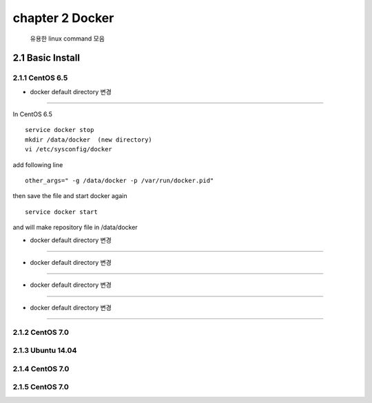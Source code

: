 chapter 2  Docker
===================================

   유용한 linux command 모음



2.1 Basic Install
------------------------

2.1.1 CentOS 6.5
~~~~~~~~~~~~~~~~~~~~~~~~~~~~~


* docker default directory 변경
~~~~~~~~~~~~~~~~~~~~~~~~~~~~~~~~

In CentOS 6.5

::

    service docker stop
    mkdir /data/docker  (new directory)
    vi /etc/sysconfig/docker

add following line

::

    other_args=" -g /data/docker -p /var/run/docker.pid"

then save the file and start docker again

::

    service docker start


and will make repository file in /data/docker

* docker default directory 변경
~~~~~~~~~~~~~~~~~~~~~~~~~~~~~~~~


* docker default directory 변경
~~~~~~~~~~~~~~~~~~~~~~~~~~~~~~~~


* docker default directory 변경
~~~~~~~~~~~~~~~~~~~~~~~~~~~~~~~~


* docker default directory 변경
~~~~~~~~~~~~~~~~~~~~~~~~~~~~~~~~












2.1.2 CentOS 7.0
~~~~~~~~~~~~~~~~~~~~~~~~~~~~~



2.1.3 Ubuntu 14.04
~~~~~~~~~~~~~~~~~~~~~~~~~~~~~


2.1.4 CentOS 7.0
~~~~~~~~~~~~~~~~~~~~~~~~~~~~~

2.1.5 CentOS 7.0
~~~~~~~~~~~~~~~~~~~~~~~~~~~~~